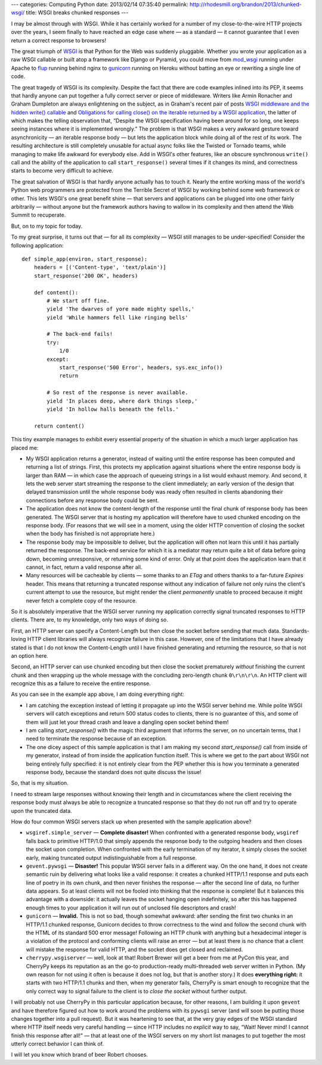 ---
categories: Computing Python
date: 2013/02/14 07:35:40
permalink: http://rhodesmill.org/brandon/2013/chunked-wsgi/
title: WSGI breaks chunked responses
---

I may be almost through with WSGI.
While it has certainly worked
for a number of my close-to-the-wire HTTP projects over the years,
I seem finally to have reached an edge case where
— as a standard — it cannot guarantee
that I even return a correct response to browsers!

The great triumph of `WSGI <http://www.python.org/dev/peps/pep-3333/>`_
is that Python for the Web was suddenly pluggable.
Whether you wrote your application as a raw WSGI callable
or built atop a framework like Django or Pyramid,
you could move from `mod_wsgi <http://code.google.com/p/modwsgi/>`_
running under Apache
to `flup <http://pypi.python.org/pypi/flup/>`_ running behind nginx
to `gunicorn <http://gunicorn.org/>`_ running on Heroku
without batting an eye or rewriting a single line of code.

The great tragedy of WSGI is its complexity.
Despite the fact that there are code examples inlined into its PEP,
it seems that hardly anyone can put together
a fully correct server or piece of middleware.
Writers like Armin Ronacher and Graham Dumpleton
are always enlightening on the subject,
as in Graham's recent pair of posts
`WSGI middleware and the hidden write() callable
<http://blog.dscpl.com.au/2012/10/wsgi-middleware-and-hidden-write.html>`_
and `Obligations for calling close() on the iterable returned by a WSGI application
<http://blog.dscpl.com.au/2012/10/obligations-for-calling-close-on.html>`_,
the latter of which makes the telling observation that,
“Despite the WSGI specification having been around for so long,
one keeps seeing instances where it is implemented wrongly.”
The problem is that WSGI makes a very awkward gesture toward
asynchronicity — an iterable response body — but lets
the application block while doing all of the rest of its work.
The resulting architecture is still completely unusable
for actual async folks like the Twisted or Tornado teams,
while managing to make life awkward for everybody else.
Add in WSGI's other features,
like an obscure synchronous ``write()`` call
and the ability of the application to call ``start_response()``
several times if it changes its mind,
and correctness starts to become very difficult to achieve.

The great salvation of WSGI
is that hardly anyone actually has to touch it.
Nearly the entire working mass
of the world's Python web programmers
are protected from the Terrible Secret of WSGI
by working behind some web framework or other.
This lets WSGI's one great benefit shine —
that servers and applications can be plugged into one other
fairly arbitrarily —
without anyone but the framework authors
having to wallow in its complexity
and then attend the Web Summit to recuperate.

But, on to my topic for today.

To my great surprise,
it turns out that — for all its complexity —
WSGI still manages to be under-specified!
Consider the following application::

    def simple_app(environ, start_response):
        headers = [('Content-type', 'text/plain')]
        start_response('200 OK', headers)

        def content():
            # We start off fine.
            yield 'The dwarves of yore made mighty spells,'
            yield 'While hammers fell like ringing bells'

            # The back-end fails!
            try:
                1/0
            except:
                start_response('500 Error', headers, sys.exc_info())
                return

            # So rest of the response is never available.
            yield 'In places deep, where dark things sleep,'
            yield 'In hollow halls beneath the fells.'

        return content()

This tiny example manages to exhibit
every essential property of the situation
in which a much larger application has placed me:

* My WSGI application returns a generator,
  instead of waiting until the entire response has been computed
  and returning a list of strings.
  First, this protects my application against situations
  where the entire response body is larger than RAM —
  in which case the approach of queueing strings in a list
  would exhaust memory.
  And second, it lets the web server
  start streaming the response to the client immediately;
  an early version of the design that delayed transmission
  until the whole response body was ready
  often resulted in clients abandoning their connections
  before any response body could be sent.

* The application does not know the content-length of the response
  until the final chunk of response body has been generated.
  The WSGI server that is hosting my application
  will therefore have to used chunked encoding on the response body.
  (For reasons that we will see in a moment,
  using the older HTTP convention of closing the socket
  when the body has finished is not appropriate here.)

* The response body may be impossible to deliver,
  but the application will often not learn this
  until it has partially returned the response.
  The back-end service for which it is a mediator
  may return quite a bit of data before going down,
  becoming unresponsive, or returning some kind of error.
  Only at that point does the application learn
  that it cannot, in fact, return a valid response after all.

* Many resources will be cacheable by clients —
  some thanks to an `ETag`
  and others thanks to a far-future `Expires` header.
  This means that returning a truncated response
  without any indication of failure
  not only ruins the client's current attempt to use the resource,
  but might render the client *permanently* unable to proceed
  because it might never fetch a complete copy of the resource.

So it is absolutely imperative
that the WSGI server running my application
correctly signal truncated responses to HTTP clients.
There are, to my knowledge, only two ways of doing so.

First, an HTTP server can specify a Content-Length
but then close the socket before sending that much data.
Standards-loving HTTP client libraries
will always recognize failure in this case.
However, one of the limitations that I have already stated
is that I do not know the Content-Length until I have finished
generating and returning the resource, so that is not an option here.

Second, an HTTP server can use chunked encoding
but then close the socket prematurely
*without* finishing the current chunk
and then wrapping up the whole message with the concluding
zero-length chunk ``0\r\n\r\n``.
An HTTP client will recognize this as a failure
to receive the entire response.

As you can see in the example app above,
I am doing everything right:

* I am catching the exception instead of letting it propagate
  up into the WSGI server behind me.
  While polite WSGI servers will catch exceptions
  and return 500 status codes to clients,
  there is no guarantee of this,
  and some of them will just let your thread crash
  and leave a dangling open socket behind them!

* I am calling `start_response()` with the magic third argument
  that informs the server, on no uncertain terms,
  that I need to terminate the response
  because of an exception.

* The one dicey aspect of this sample application
  is that I am making my second `start_response()` call
  from inside of my generator,
  instead of from inside the application function itself.
  This is where we get to the part
  about WSGI not being entirely fully specified:
  it is not entirely clear from the PEP
  whether this is how you terminate a generated response body,
  because the standard does not quite discuss the issue!

So, that is my situation.

I need to stream large responses without knowing their length
and in circumstances where the client receiving the response
body must always be able to recognize a truncated response
so that they do not run off and try to operate upon
the truncated data.

How do four common WSGI servers stack up
when presented with the sample application above?

* ``wsgiref.simple_server`` — **Complete disaster!**
  When confronted with a generated response body,
  ``wsgiref`` falls back to primitive HTTP/1.0
  that simply appends the response body to the outgoing headers
  and then closes the socket upon completion.
  When confronted with the early termination of my iterator,
  it simply closes the socket early,
  making truncated output indistinguishable from a full response.

* ``gevent.pywsgi`` — **Disaster!**
  This popular WSGI server fails in a different way.
  On the one hand,
  it does not create semantic ruin
  by delivering what looks like a valid response:
  it creates a chunked HTTP/1.1 response
  and puts each line of poetry in its own chunk,
  and then never finishes the response —
  after the second line of data, no further data appears.
  So at least clients will not be fooled
  into thinking that the response is complete!
  But it balances this advantage with a downside:
  it actually leaves the socket hanging open indefinitely,
  so after this has happened enough times to your application
  it will run out of unclosed file descriptors and crash!

* ``gunicorn`` — **Invalid.**
  This is not so bad, though somewhat awkward:
  after sending the first two chunks in an HTTP/1.1 chunked response,
  Gunicorn decides to throw correctness to the wind
  and follow the second chunk with the HTML
  of its standard 500 error message!
  Following an HTTP chunk with anything but a hexadecimal integer
  is a violation of the protocol and conforming clients
  will raise an error — but at least there is no chance
  that a client will mistake the response for valid HTTP,
  and the socket does get closed and reclaimed.

* ``cherrypy.wsgiserver`` — well, look at that!
  Robert Brewer will get a beer from me at PyCon this year,
  and CherryPy keeps its reputation as an the go-to production-ready
  multi-threaded web server written in Python.
  (My own reason for not using it often is because it does not log,
  but that is another story.)
  It does **everything right:**
  it starts with two HTTP/1.1 chunks and then,
  when my generator fails,
  CherryPy is smart enough to recognize
  that the only correct way to signal failure to the client
  is to *close the socket* without further output.

I will probably not use CherryPy in this particular application
because, for other reasons, I am building it upon ``gevent``
and have therefore figured out how to work around
the problems with its ``pywsgi`` server
(and will soon be putting those changes together into a pull request).
But it was heartening to see that,
at the very gray edges of the WSGI standard
where HTTP itself needs very careful handling —
since HTTP includes no *explicit* way to say,
“Wait! Never mind! I cannot finish this response after all!” —
that at least one of the WSGI servers on my short list
manages to put together
the most utterly correct behavior I can think of.

I will let you know which brand of beer Robert chooses.
